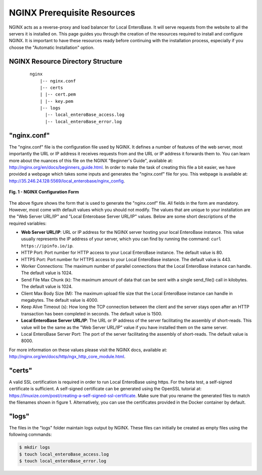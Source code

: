 .. _nginx-prerequiites-label:

NGINX Prerequisite Resources
----------------------------

NGINX acts as a reverse-proxy and load balancer for Local EnteroBase. It will serve requests from the website to all the servers it is installed on. This page guides you through the creation of the resources required to install and configure NGINX. It is important to have these resources ready before continuing with the installation process, especially if you choose the "Automatic Installation" option.

NGINX Resource Directory Structure
==================================

  ::

    nginx
	|-- nginx.conf
	|-- certs
	| |-- cert.pem
	| |-- key.pem
	|-- logs
	  |-- local_enteroBase_access.log
	  |-- local_enteroBase_error.log

"nginx.conf"
============

The "nginx.conf" file is the configuration file used by NGINX. It defines a number of features of the web server, most importantly the URL or IP address it receives requests from and the URL or IP address it forwards them to. You can learn more about the nuances of this file on the NGINX "Beginner's Guide", available at: `<http://nginx.org/en/docs/beginners_guide.html>`_. In order to make the task of creating this file a bit easier, we have provided a webpage which takes some inputs and generates the "nginx.conf" file for you. This webpage is available at: `<http://35.246.24.128:5569/local_enterobase/nginx_config>`_.

.. figure:: ../images/nginx_config_page.png
   :width: 600
   :align: center
   :alt: Local EnteroBase Registration Form

   **Fig. 1 - NGINX Configuration Form**

The above figure shows the form that is used to generate the "nginx.conf" file. All fields in the form are mandatory. However, most come with default values which you should not modify. The values that are unique to your installation are the "Web Server URL/IP" and "Local Enterobase Server URL/IP" values. Below are some short descriptions of the required variables:

* **Web Server URL/IP**: URL or IP address for the NGINX server hosting your local EnteroBase instance. This value usually represents the IP address of your server, which you can find by running the command: ``curl https://ipinfo.io/ip``.
* HTTP Port: Port number for HTTP access to your Local EnteroBase instance. The default value is 80.
* HTTPS Port: Port number for HTTPS access to your Local EnteroBase instance. The default value is 443.
* Worker Connections: The maximum number of parallel connections that the Local EnteroBase instance can handle. The default value is 1024.
* Send File Max Chunk (k): The maximum amount of data that can be sent with a single send_file() call in kilobytes. The default value is 1024.
* Client Max Body Size (M): The maximum upload file size that the Local EnteroBase instance can handle in megabytes. The default value is 4000.
* Keep Alive Timeout (s): How long the TCP connection between the client and the server stays open after an HTTP transaction has been completed in seconds. The default value is 1500.
* **Local EnteroBase Server URL/IP**: The URL or IP address of the server facilitating the assembly of short-reads. This value will be the same as the "Web Server URL/IP" value if you have installed them on the same server.
* Local EnteroBase Server Port: The port of the server facilitating the assembly of short-reads. The default value is 8000.

For more information on these values please visit the NGINX docs, available at: `<http://nginx.org/en/docs/http/ngx_http_core_module.html>`_.

"certs"
=======

A valid SSL certification is required in order to run Local EnteroBase using https. For the beta test, a self-signed certificate is sufficient. A self-signed certificate can be generated using the OpenSSL tutorial at: `<https://linuxize.com/post/creating-a-self-signed-ssl-certificate>`_. Make sure that you rename the generated files to match the filenames shown in figure 1. Alternatively, you can use the certificates provided in the Docker container by default.

"logs"
======

The files in the "logs" folder maintain logs output by NGINX. These files can initially be created as empty files using the following commands:

.. code-block:: bash

	  $ mkdir logs
	  $ touch local_enteroBase_access.log
	  $ touch local_enteroBase_error.log
